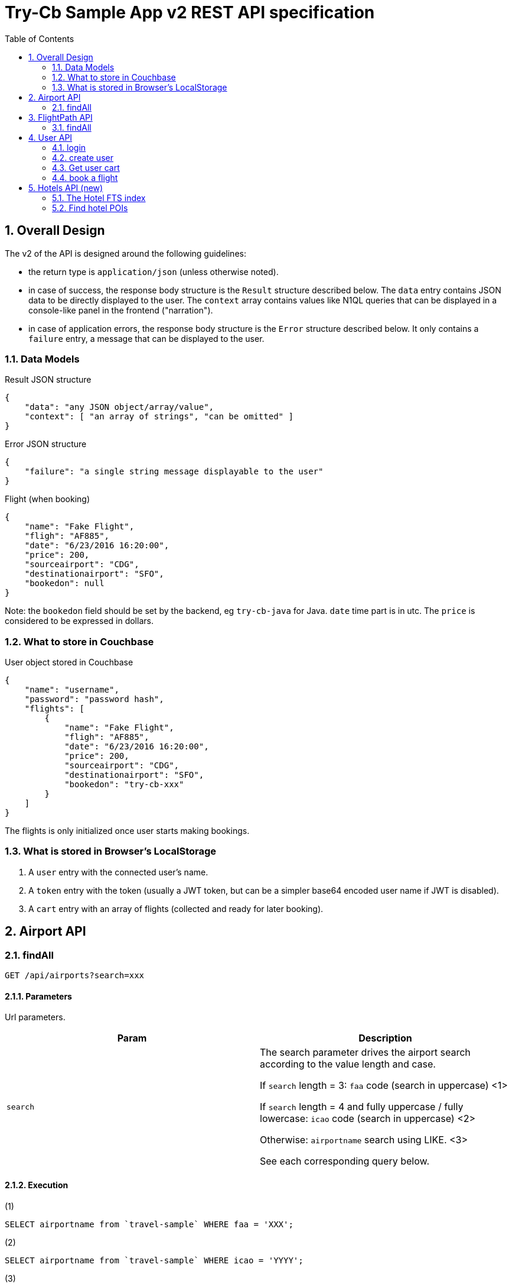 = Try-Cb Sample App v2 REST API specification
:toc: left
:sectnums:

== Overall Design
The v2 of the API is designed around the following guidelines:

 - the return type is `application/json` (unless otherwise noted).
 - in case of success, the response body structure is the `Result` structure described below. The `data` entry contains JSON data to be directly displayed to the user. The `context` array contains values like N1QL queries that can be displayed in a console-like panel in the frontend ("narration").
 - in case of application errors, the response body structure is the `Error` structure described below. It only contains a `failure` entry, a message that can be displayed to the user.

=== Data Models

.Result JSON structure
[source,json]
----
{
    "data": "any JSON object/array/value",
    "context": [ "an array of strings", "can be omitted" ]
}
----

.Error JSON structure
[source,json]
----
{
    "failure": "a single string message displayable to the user"
}
----

.Flight (when booking)
[source,json]
----
{
    "name": "Fake Flight",
    "fligh": "AF885",
    "date": "6/23/2016 16:20:00",
    "price": 200,
    "sourceairport": "CDG",
    "destinationairport": "SFO",
    "bookedon": null
}
----
Note: the `bookedon` field should be set by the backend, eg `try-cb-java` for Java. `date` time part is in utc. The `price` is considered to be expressed in dollars.

=== What to store in Couchbase

.User object stored in Couchbase
[source,json]
----
{
    "name": "username",
    "password": "password hash",
    "flights": [
        {
            "name": "Fake Flight",
            "fligh": "AF885",
            "date": "6/23/2016 16:20:00",
            "price": 200,
            "sourceairport": "CDG",
            "destinationairport": "SFO",
            "bookedon": "try-cb-xxx"
        }
    ]
}
----

The flights is only initialized once user starts making bookings.

=== What is stored in Browser's LocalStorage

 1. A `user` entry with the connected user's name.
 2. A `token` entry with the token (usually a JWT token, but can be a simpler base64 encoded user name if JWT is disabled).
 3. A `cart` entry with an array of flights (collected and ready for later booking).

== Airport API

=== findAll

[source,javascript]
----
GET /api/airports?search=xxx
----

==== Parameters
Url parameters.

|===
|Param |Description

|`search`
|The search parameter drives the airport search according to the value length and case.

If `search` length = 3: `faa` code (search in uppercase) <1>

If `search` length = 4 and fully uppercase / fully lowercase: `icao` code (search in uppercase) <2>

Otherwise: `airportname` search using LIKE. <3>

See each corresponding query below.
|===

==== Execution

.(1)
[source,sql]
----
SELECT airportname from `travel-sample` WHERE faa = 'XXX';
----

.(2)
[source,sql]
----
SELECT airportname from `travel-sample` WHERE icao = 'YYYY';
----

.(3)
[source,sql]
----
SELECT airportname from `travel-sample` WHERE airportname LIKE '%ZZZZZ';
----

==== Return Codes and Values
`200`: Successfully searched airports (`application/json`)

.200 body
[source,json]
----
{
    "data": [
        { "airportname": "Some Airport Name" },
        { "airportname": "Another Matching Airport" }
    ],
    "context": [
        "THE N1QL QUERY THAT WAS EXECUTED"
    ]
}
----

`500`: Something went wrong.

.500 body
[source,json]
----
{
    "failure": "message from the service/exception"
}
----



== FlightPath API
=== findAll

[source,javascript]
----
GET /api/flightPaths/{from}/{to}?leave=mm/dd/YYYY
----

==== Parameters
Path Variables & Url Parameters

|===
|Param |Description

|`from`
|Path variable. The *airport name* for the beginning of the route.

|`to`
|Path variable. The *airport name* for the end of the route.

|`leave`
|A `dd/mm/YYYY` formatted date for the trip, as an url query parameter.
|===

==== Execution
`{from}`, `{to}`, `{fromAirport}` and `{toAirport}` are to be replaced by their corresponding values from the query parameters / code:

The first query extracts airport faa codes to use in a second query:

.Extract faa codes
[source,sql]
----
#Retrieve and extract the fromAirport and toAirport faa codes
SELECT faa AS fromAirport
FROM `travel-sample`
WHERE airportname = '{from}'
UNION
SELECT faa AS toAirport
FROM `travel-sample`
WHERE airportname = '{to}';
----

These faa codes are then used to find a route. Note that the `leave` date is only used to get a day of the week `dayOfWeek`, an int between `1` (Sunday) and `7` (Saturday).

.Use faa codes to find routes
[source,sql]
----
SELECT a.name, s.flight, s.utc, r.sourceairport, r.destinationairport, r.equipment
FROM `travel-sample` AS r
UNNEST r.schedule AS s
JOIN `travel-sample` AS a ON KEYS r.airlineid
WHERE r.sourceairport = '{fromAirport}'
AND r.destinationairport = '{toAirport}'
AND s.day = {dayOfWeek}
ORDER BY a.name ASC;
----

The returned `data` payload corresponds to the rows of the second query (name, flight, utc, sourceairport, destinationairport, equipment) with an additional `price` column.

The `price` can be generated randomly, or with a more consistent algorithm.

WARNING: The NodeJS backend estimates the flight time and computes the `price` accordingly, enriching the response with an id, a price and a flight time:

.NodeJS computing distance, flight time and price
[source,javascript]
----
for (i = 0; i < res.length; i++) {
    if (res[i].toAirport) {
        queryTo = res[i].toAirport;
        geoEnd = {longitude: res[i].geo.lon, latitude: res[i].geo.lat};
    }
    if (res[i].fromAirport) {
        queryFrom = res[i].fromAirport;
        geoStart = {longitude: res[i].geo.lon, latitude: res[i].geo.lat};
    }
}

distance = haversine(geoStart, geoEnd);
flightTime = Math.round(distance / config.application.avgKmHr);
price = Math.round(distance * config.application.distanceCostMultiplier);

queryPrep = "SELECT r.id, a.name, s.flight, s.utc, r.sourceairport, r.destinationairport, r.equipment " +
"FROM `" + config.couchbase.bucket + "` r UNNEST r.schedule s JOIN `" +
            config.couchbase.bucket + "` a ON KEYS r.airlineid WHERE r.sourceairport='" + queryFrom +
"' AND r.destinationairport='" + queryTo + "' AND s.day=" + convDate(leave) + " ORDER BY a.name";

//...
//for each result
var resCount = flightPaths.length;
for (r = 0; r < flightPaths.length; r++) {
    resCount--;
    flightPaths[r].flighttime = flightTime;
    flightPaths[r].price = Math.round(price * ((100 - (Math.floor(Math.random() * (20) + 1))) / 100));
----

==== Return Codes and Values
`200`: Successfully searched a route.

.200 body
[source,json]
----
{
    "data": [
      {
        "name": "Air France",
        "flight": "AF479",
        "equipment": "388",
        "utc": "11:10:00",
        "sourceairport": "SFO",
        "destinationairport": "CDG",
        "price": 902
      },
      {
        "name": "Delta Air Lines",
        "flight": "DL783",
        "equipment": "388",
        "utc": "13:33:00",
        "sourceairport": "SFO",
        "destinationairport": "CDG",
        "price": 1025
      }
    ],
    "context": [
        "1st N1QL query",
        "2nd N1QL query"
    ]
}
----

`500`: Something went wrong.

.500 body
[source,json]
----
{
    "failure": "message from the service/exception, eg. 'bad request'"
}
----



== User API
=== login

[source,javascript]
----
POST /api/user/login
----

==== Parameters
Body (`application/json`) provided by the client:

[source,json]
----
{
    "user": "{username}",
    "password": "{md5_password}"
}
----

==== Execution
The code tries to authenticate the user by checking there is a `user::{username}` document in store, and that the password field matches.
In case of success, if JWT is implemented a JWT token is constructed and returned. It will be required for further user-specific interactions: booking flights and retrieving list of bookings.

IMPORTANT: The JWT content must include a `user` "claim" with the username as value.

WARNING: If JWT (JSON Web Token) are not supported by a backend, the token must be the username, encoded in base64. The fronted will need to be configured accordingly, in order to correctly parse the simpler "token".

==== Return Codes and Values
`200`: User was authenticated (`application/json`). Note these objects have no context.

.200 payload
[source,json]
----
{
    "data": { "token": "JWT Token in base64 form" }
}
----

.200 alternative payload (if JWT not implemented)
[source,json]
----
{
    "data": { "token": "BASE64-ENCODED-USERNAME" }
}
----

`401`: Authentication failure.

=== create user

[source,javascript]
----
POST /api/user/signup
----

==== Parameters
Body (`application/json`) provided by the client:

[source,json]
----
{
    "user": "{user}",
    "password": "{md5_password}"
}
----

==== Execution
A document with a key of `user::USERNAME` is created. If it already exists, 409 error is triggered. **Note**: The name can vary and interoperability between SDKs is not required. For instance, the NodeJS backend uses `Ottoman`, which implies its own key pattern.

The content of the document is an object with at least the following structure:

[source,json]
----
{
    "name": "username",
    "password": "password hash"
}
----

Additionally, a JSON Web Token (JWT) is created and returned to the client.

IMPORTANT: The JWT content must include a `user` "claim" with the username as value.

WARNING: If JWT (JSON Web Token) are not supported by a backend, the token must be the username, encoded in base64. The fronted will need to be configured accordingly, in order to correctly parse the simpler "token".

==== Return Codes and Values
`202`: The user was created successfully. "data" contains a generated JWT token under the `token` entry:

.202 body
[source,json]
----
{
    "data": { "token": "JWT token" }
}
----

`409`: The user already exists.

=== Get user cart

[source,javascript]
----
GET /api/user/{username}/flights
----

==== Parameters
Url parameters.

|===
|Param
|Description

|`username`
|the username for which to display booked flights.
|===

==== Authentication
This operation is subject to authentication. To that end, the JWT token that was returned by the server when logging in / signing up is to be passed through the `Authentication` header, prefixed with `"Bearer "`.

This will be used by the backend to verify the `user` claim inside the token matches the `username` in the URL.

==== Execution
If there is a JWT token, it is verified and an username extracted. Otherwise the username is directly provided, base64 encoded.

The code checks for a document stored for that particular user (eg. a document with a key of `user::USERNAME`) . If it doesn't exist, 401 is returned.

Inside the document is an array of `flights`, that is returned as this response's "data".

==== Return Codes and Values
`200`: The booked flights were found. Booked flights that are stored in db for the user are returned in "data"

.200 body
[source,json]
----
{
    "data": [
        {
            "name": "string",
            "flight": "string",
            "price": "integer",
            "date": "string",
            "sourceairport":"string",
            "destinationairport":"string",
            "bookedon":"string"
        }
    ]
}
----

`401`: If no token/username was provided

`403`: If the token/username couldn't be verified, or document stored that correspond to this user.


=== book a flight

[source,javascript]
----
POST  /api/user/{username}/flights
----

==== Parameters
Url Parameters:

|===
|Param
|Description

|`username`
|the username for which to display booked flights.
|===

Body payload (`application/json`):

[source,json]
----
{
    "flights": [
        {
            "name": "string",
            "flight": "string",
            "price": "integer",
            "date": "string",
            "sourceairport": "string",
            "destinationairport": "string"
        }
    ]
}
----

`name` is the airline's name, while `flight` is the flight's code. `date` is a concatenation of the departure date (in mm/dd/yyyy format) and the flight's departure time in UTC, and the airport entries contain airport codes.

WARNING: The `flights` entries are not directly the same as what is returned during a flight search. Instead of `utc` (the route's departure time), a `date` entry should be constructed, concatenating the leg's date, a space and the `utc` field from the initial response.

==== Authentication
This operation is subject to authentication. To that end, the JWT token that was returned by the server when logging in / signing up is to be passed through the `Authentication` header, prefixed with `"Bearer "`.

This will be used by the backend to verify the `user` claim inside the token matches the `username` in the URL.

==== Execution
The code just check for existence of the user document by using the
username from the token (as `user` claim for JWT, or simply base64 decoded otherwise). Key should be in the form
`user::USERNAME` for most SDKs.

Inside the document, a `flights` array is added or appended with each
element of the `flights` array in the payload. Each flight element has
its `bookedon` field set to a string specific to the used backend (eg.
"`try-cb-java`" for the Java backend).

==== Return Codes and Values
`202`: Flights booking were added. Data is each flight booking that was
added.

.202 body (added flights)
[source,json]
----
{
    "data": {
        "added": [
            {
            "name": "string",
            "flight": "string",
            "price": "integer",
            "date": "string",
            "sourceairport": "string",
            "destinationairport": "string",
            "bookedon": "string"
            }
        ]
    }
}
----

`401`: There is no token/username.

`403`: The token or username can't be verified / doesn't have a corresponding document stored.

`400`: the payload doesn't have a flights array or it is malformed.

== Hotels API (new)

=== The Hotel FTS index
The FTS index that indexes hotels is named `hotels`. It has the following mappings (at a minimum):

 - name
 - description
 - city
 - country
 - address
 - price

=== Find hotel POIs

[source,javascript]
----
GET /api/hotels/{description}/{location}
----

==== Parameters
URL path parameters.

|===
|URL part |Description

|`description`
|First variable in the URL path, the description is a keyword that will be searched for in the content and name fields of the hotels. Special value "`*`" will deactivate this criteria.

|`location`
|Second variable in the URL path, the location is a keyword that will be searched for in all the address-related fields of the hotels. Special value "`*`" will deactivate this criteria (and if both are deactivated, all hotels are searched for).
|===

==== Execution
First one of three FTS queries is executed (depending on the description and location criterias):

.Without location nor description
[source,json]
----
{
    "size":100,
    "query": {
        "field":"type",
        "term":"hotel"
    }
}
----

.Adding description criteria
[source,json]
----
{
    "size":100,
    "query": {
        "conjuncts": [
            {"field":"type","term":"hotel"},
            {"disjuncts":[
                {"field":"name","match_phrase":"foo"},
                {"field":"description","match_phrase":"foo"}
            ]}
        ]
    }
}
----

.Adding also location criteria
[source,json]
----
{
    "size":100,
    "query": {
        "conjuncts": [
            {"field":"type","term":"hotel"},
            {"disjuncts":[
                {"field":"name","match_phrase":"foo"},
                {"field":"description","match_phrase":"foo"}
            ]},

            {"disjuncts":[
                {"field":"country","match_phrase":"France"},
                {"field":"city","match_phrase":"France"},
                {"field":"state","match_phrase":"France"},
                {"field":"address","match_phrase":"France"}
            ]}
        ]
    }
}
----

Then use subdoc to retrieve complete data of each relevant field (even if they are not stored by FTS index):

.subdoc retrieval of stored data in Java
[source,java]
----
for (SearchQueryRow row : result) {
    DocumentFragment<Lookup> fragment = bucket
            .lookupIn(row.id())
            .get("country")
            .get("city")
            .get("state")
            .get("address")
            .get("name")
            .get("description")
            .execute();

    Map<String, Object> map = new HashMap<String, Object>();

    String country = (String) fragment.content("country");
    String city = (String) fragment.content("city");
    String state = (String) fragment.content("state");
    String address = (String) fragment.content("address");

    //...
}
----

The country/city/state/address are aggregated into an "address".

The final response payload for a given hotel has "name", "description" and "address" fields.

==== Return Codes and Values
`200`: Hotel searched without failure.

.200 body
[source,json]
----
{
    "data": [
        {
            "name": "nitenite",
            "address": "18 Holliday Street, Birmingham, United Kingdom",
            "description": "The property brands itself as a boutique hotel, where postmodern common space appointments are meant to make up for the ultrasmall (7 sqm) cabins that serve as ensuite rooms."
        }
    ],
    "context": [
        "the FTS request executed (pretty printed if possible)",
        "a plain text snippet of subdoc specs (hard wrapped)"
    ]
}
----

`500`: Something went wrong

.500 body
[source,json]
----
{
    "failure": "error message describing what went wrong"
}
----